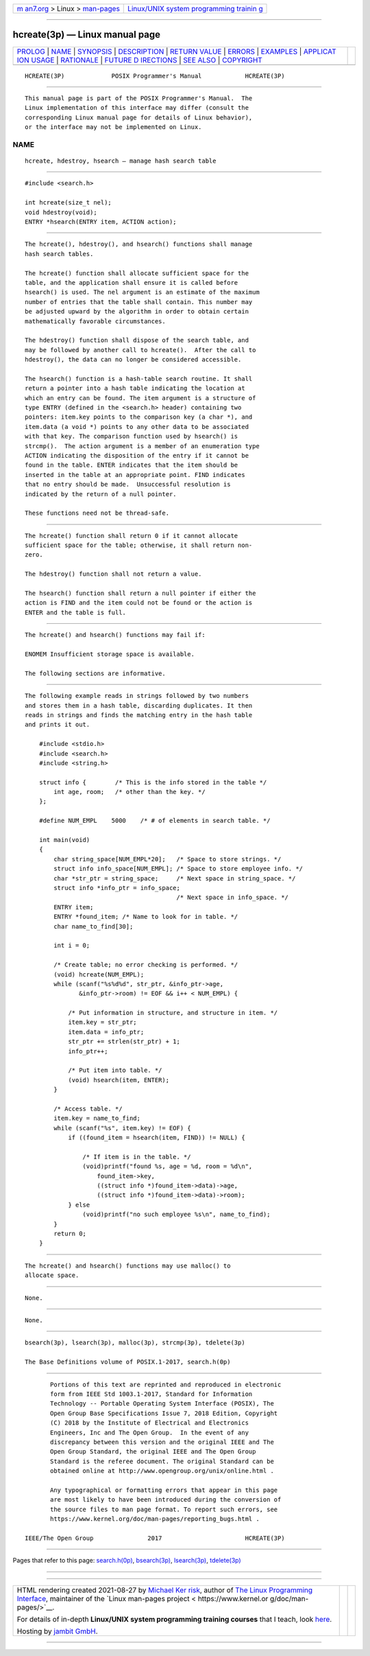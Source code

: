 .. container:: page-top

.. container:: nav-bar

   +----------------------------------+----------------------------------+
   | `m                               | `Linux/UNIX system programming   |
   | an7.org <../../../index.html>`__ | trainin                          |
   | > Linux >                        | g <http://man7.org/training/>`__ |
   | `man-pages <../index.html>`__    |                                  |
   +----------------------------------+----------------------------------+

--------------

hcreate(3p) — Linux manual page
===============================

+-----------------------------------+-----------------------------------+
| `PROLOG <#PROLOG>`__ \|           |                                   |
| `NAME <#NAME>`__ \|               |                                   |
| `SYNOPSIS <#SYNOPSIS>`__ \|       |                                   |
| `DESCRIPTION <#DESCRIPTION>`__ \| |                                   |
| `RETURN VALUE <#RETURN_VALUE>`__  |                                   |
| \| `ERRORS <#ERRORS>`__ \|        |                                   |
| `EXAMPLES <#EXAMPLES>`__ \|       |                                   |
| `APPLICAT                         |                                   |
| ION USAGE <#APPLICATION_USAGE>`__ |                                   |
| \| `RATIONALE <#RATIONALE>`__ \|  |                                   |
| `FUTURE D                         |                                   |
| IRECTIONS <#FUTURE_DIRECTIONS>`__ |                                   |
| \| `SEE ALSO <#SEE_ALSO>`__ \|    |                                   |
| `COPYRIGHT <#COPYRIGHT>`__        |                                   |
+-----------------------------------+-----------------------------------+
| .. container:: man-search-box     |                                   |
+-----------------------------------+-----------------------------------+

::

   HCREATE(3P)             POSIX Programmer's Manual            HCREATE(3P)


-----------------------------------------------------

::

          This manual page is part of the POSIX Programmer's Manual.  The
          Linux implementation of this interface may differ (consult the
          corresponding Linux manual page for details of Linux behavior),
          or the interface may not be implemented on Linux.

NAME
-------------------------------------------------

::

          hcreate, hdestroy, hsearch — manage hash search table


---------------------------------------------------------

::

          #include <search.h>

          int hcreate(size_t nel);
          void hdestroy(void);
          ENTRY *hsearch(ENTRY item, ACTION action);


---------------------------------------------------------------

::

          The hcreate(), hdestroy(), and hsearch() functions shall manage
          hash search tables.

          The hcreate() function shall allocate sufficient space for the
          table, and the application shall ensure it is called before
          hsearch() is used. The nel argument is an estimate of the maximum
          number of entries that the table shall contain. This number may
          be adjusted upward by the algorithm in order to obtain certain
          mathematically favorable circumstances.

          The hdestroy() function shall dispose of the search table, and
          may be followed by another call to hcreate().  After the call to
          hdestroy(), the data can no longer be considered accessible.

          The hsearch() function is a hash-table search routine. It shall
          return a pointer into a hash table indicating the location at
          which an entry can be found. The item argument is a structure of
          type ENTRY (defined in the <search.h> header) containing two
          pointers: item.key points to the comparison key (a char *), and
          item.data (a void *) points to any other data to be associated
          with that key. The comparison function used by hsearch() is
          strcmp().  The action argument is a member of an enumeration type
          ACTION indicating the disposition of the entry if it cannot be
          found in the table. ENTER indicates that the item should be
          inserted in the table at an appropriate point. FIND indicates
          that no entry should be made.  Unsuccessful resolution is
          indicated by the return of a null pointer.

          These functions need not be thread-safe.


-----------------------------------------------------------------

::

          The hcreate() function shall return 0 if it cannot allocate
          sufficient space for the table; otherwise, it shall return non-
          zero.

          The hdestroy() function shall not return a value.

          The hsearch() function shall return a null pointer if either the
          action is FIND and the item could not be found or the action is
          ENTER and the table is full.


-----------------------------------------------------

::

          The hcreate() and hsearch() functions may fail if:

          ENOMEM Insufficient storage space is available.

          The following sections are informative.


---------------------------------------------------------

::

          The following example reads in strings followed by two numbers
          and stores them in a hash table, discarding duplicates. It then
          reads in strings and finds the matching entry in the hash table
          and prints it out.

              #include <stdio.h>
              #include <search.h>
              #include <string.h>

              struct info {        /* This is the info stored in the table */
                  int age, room;   /* other than the key. */
              };

              #define NUM_EMPL    5000    /* # of elements in search table. */

              int main(void)
              {
                  char string_space[NUM_EMPL*20];   /* Space to store strings. */
                  struct info info_space[NUM_EMPL]; /* Space to store employee info. */
                  char *str_ptr = string_space;     /* Next space in string_space. */
                  struct info *info_ptr = info_space;
                                                    /* Next space in info_space. */
                  ENTRY item;
                  ENTRY *found_item; /* Name to look for in table. */
                  char name_to_find[30];

                  int i = 0;

                  /* Create table; no error checking is performed. */
                  (void) hcreate(NUM_EMPL);
                  while (scanf("%s%d%d", str_ptr, &info_ptr->age,
                         &info_ptr->room) != EOF && i++ < NUM_EMPL) {

                      /* Put information in structure, and structure in item. */
                      item.key = str_ptr;
                      item.data = info_ptr;
                      str_ptr += strlen(str_ptr) + 1;
                      info_ptr++;

                      /* Put item into table. */
                      (void) hsearch(item, ENTER);
                  }

                  /* Access table. */
                  item.key = name_to_find;
                  while (scanf("%s", item.key) != EOF) {
                      if ((found_item = hsearch(item, FIND)) != NULL) {

                          /* If item is in the table. */
                          (void)printf("found %s, age = %d, room = %d\n",
                              found_item->key,
                              ((struct info *)found_item->data)->age,
                              ((struct info *)found_item->data)->room);
                      } else
                          (void)printf("no such employee %s\n", name_to_find);
                  }
                  return 0;
              }


---------------------------------------------------------------------------

::

          The hcreate() and hsearch() functions may use malloc() to
          allocate space.


-----------------------------------------------------------

::

          None.


---------------------------------------------------------------------------

::

          None.


---------------------------------------------------------

::

          bsearch(3p), lsearch(3p), malloc(3p), strcmp(3p), tdelete(3p)

          The Base Definitions volume of POSIX.1‐2017, search.h(0p)


-----------------------------------------------------------

::

          Portions of this text are reprinted and reproduced in electronic
          form from IEEE Std 1003.1-2017, Standard for Information
          Technology -- Portable Operating System Interface (POSIX), The
          Open Group Base Specifications Issue 7, 2018 Edition, Copyright
          (C) 2018 by the Institute of Electrical and Electronics
          Engineers, Inc and The Open Group.  In the event of any
          discrepancy between this version and the original IEEE and The
          Open Group Standard, the original IEEE and The Open Group
          Standard is the referee document. The original Standard can be
          obtained online at http://www.opengroup.org/unix/online.html .

          Any typographical or formatting errors that appear in this page
          are most likely to have been introduced during the conversion of
          the source files to man page format. To report such errors, see
          https://www.kernel.org/doc/man-pages/reporting_bugs.html .

   IEEE/The Open Group               2017                       HCREATE(3P)

--------------

Pages that refer to this page:
`search.h(0p) <../man0/search.h.0p.html>`__, 
`bsearch(3p) <../man3/bsearch.3p.html>`__, 
`lsearch(3p) <../man3/lsearch.3p.html>`__, 
`tdelete(3p) <../man3/tdelete.3p.html>`__

--------------

--------------

.. container:: footer

   +-----------------------+-----------------------+-----------------------+
   | HTML rendering        |                       | |Cover of TLPI|       |
   | created 2021-08-27 by |                       |                       |
   | `Michael              |                       |                       |
   | Ker                   |                       |                       |
   | risk <https://man7.or |                       |                       |
   | g/mtk/index.html>`__, |                       |                       |
   | author of `The Linux  |                       |                       |
   | Programming           |                       |                       |
   | Interface <https:     |                       |                       |
   | //man7.org/tlpi/>`__, |                       |                       |
   | maintainer of the     |                       |                       |
   | `Linux man-pages      |                       |                       |
   | project <             |                       |                       |
   | https://www.kernel.or |                       |                       |
   | g/doc/man-pages/>`__. |                       |                       |
   |                       |                       |                       |
   | For details of        |                       |                       |
   | in-depth **Linux/UNIX |                       |                       |
   | system programming    |                       |                       |
   | training courses**    |                       |                       |
   | that I teach, look    |                       |                       |
   | `here <https://ma     |                       |                       |
   | n7.org/training/>`__. |                       |                       |
   |                       |                       |                       |
   | Hosting by `jambit    |                       |                       |
   | GmbH                  |                       |                       |
   | <https://www.jambit.c |                       |                       |
   | om/index_en.html>`__. |                       |                       |
   +-----------------------+-----------------------+-----------------------+

--------------

.. container:: statcounter

   |Web Analytics Made Easy - StatCounter|

.. |Cover of TLPI| image:: https://man7.org/tlpi/cover/TLPI-front-cover-vsmall.png
   :target: https://man7.org/tlpi/
.. |Web Analytics Made Easy - StatCounter| image:: https://c.statcounter.com/7422636/0/9b6714ff/1/
   :class: statcounter
   :target: https://statcounter.com/
